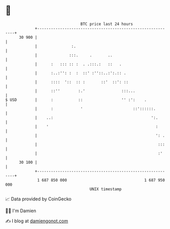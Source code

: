 * 👋

#+begin_example
                                    BTC price last 24 hours                    
                +------------------------------------------------------------+ 
         30 900 |                                                            | 
                |               :.                                           | 
                |              :::.     .       ..                           | 
                |      :   ::: :: :  . .:::.:   ::   .                       | 
                |      :..:'': :  :  ::' :''::..:':.:: .                     | 
                |      ::::  '::  :: :       ::'  ::': ::                    | 
                |      ::''        :.'                :::...                 | 
   $ USD        |      :           ::                 '' :':    .            | 
                |      :            '                      ::'::::::.        | 
                |    ..:                                           ':.       | 
                |    '                                               :       | 
                |                                                    ': .    | 
                |                                                     :::    | 
                |                                                     :'     | 
         30 100 |                                                            | 
                +------------------------------------------------------------+ 
                 1 687 850 000                                  1 687 950 000  
                                        UNIX timestamp                         
#+end_example
📈 Data provided by CoinGecko

🧑‍💻 I'm Damien

✍️ I blog at [[https://www.damiengonot.com][damiengonot.com]]
